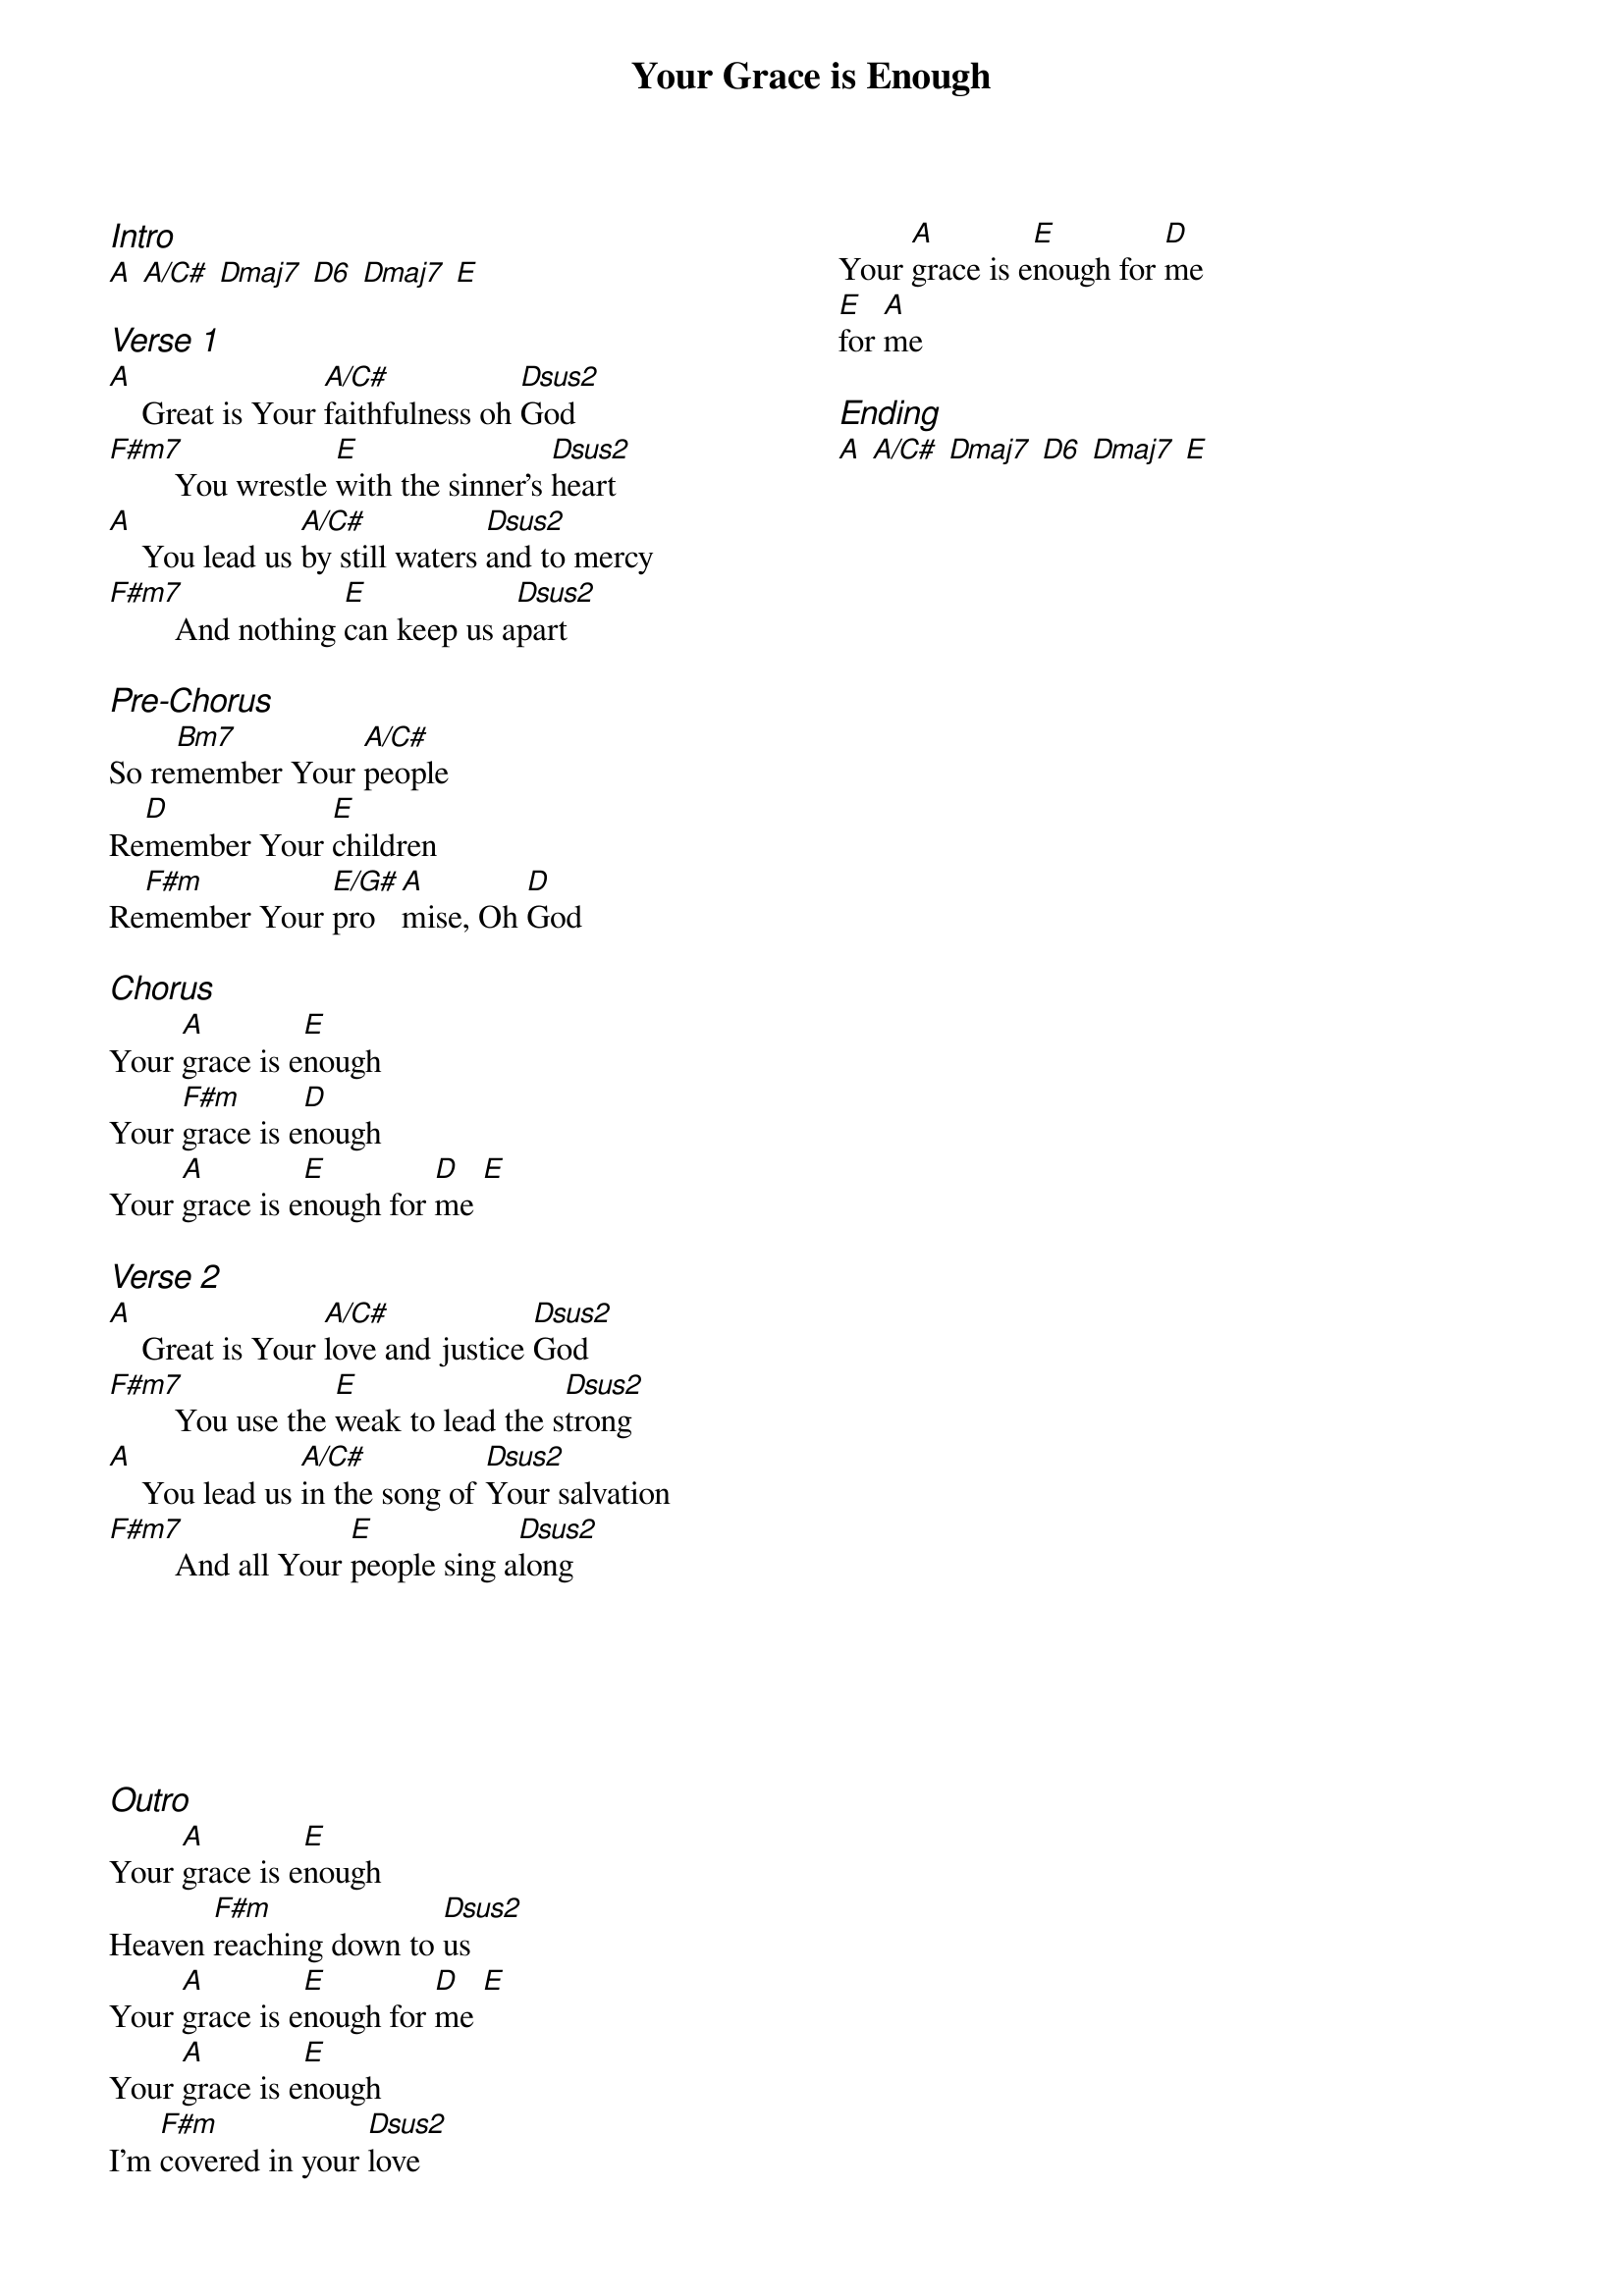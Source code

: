 {title: Your Grace is Enough}
{ng}
{columns: 2}

{ci:Intro}
[A] [A/C#] [Dmaj7] [D6] [Dmaj7] [E]

{ci:Verse 1}
[A]    Great is Your [A/C#]faithfulness oh [Dsus2]God
[F#m7]        You wrestle [E]with the sinner's [Dsus2]heart
[A]    You lead us [A/C#]by still waters [Dsus2]and to mercy
[F#m7]        And nothing [E]can keep us a[Dsus2]part

{ci:Pre-Chorus}
So re[Bm7]member Your [A/C#]people
Re[D]member Your [E]children
Re[F#m]member Your [E/G#]pro[A]mise, Oh [D]God

{ci:Chorus}
Your [A]grace is e[E]nough
Your [F#m]grace is e[D]nough
Your [A]grace is e[E]nough for [D]me [E]

{ci:Verse 2}
[A]    Great is Your [A/C#]love and justice [Dsus2]God
[F#m7]        You use the [E]weak to lead the s[Dsus2]trong
[A]    You lead us [A/C#]in the song of [Dsus2]Your salvation
[F#m7]        And all Your [E]people sing a[Dsus2]long






{ci:Outro}
Your [A]grace is e[E]nough
Heaven [F#m]reaching down to [Dsus2]us
Your [A]grace is e[E]nough for [D]me [E]
Your [A]grace is e[E]nough
I'm [F#m]covered in your [Dsus2]love
Your [A]grace is e[E]nough for [D]me
[E]for [A]me

{ci:Ending}
[A] [A/C#] [Dmaj7] [D6] [Dmaj7] [E]
